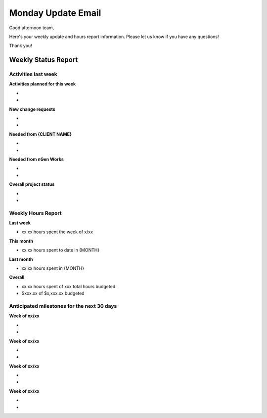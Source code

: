 -------------------
Monday Update Email
-------------------

Good afternoon team,

Here's your weekly update and hours report information. Please let us know if you have any questions!

Thank you!

Weekly Status Report
^^^^^^^^^^^^^^^^^^^^

Activities last week
++++++++++++++++++++

**Activities planned for this week**

*
*

**New change requests**

*
*

**Needed from {CLIENT NAME}**

*
*

**Needed from nGen Works**

*
*

**Overall project status**

*
*

Weekly Hours Report
+++++++++++++++++++

**Last week**

* xx.xx hours spent the week of x/xx 

**This month**

* xx.xx hours spent to date in {MONTH} 

**Last month**

* xx.xx hours spent in {MONTH} 

**Overall**

* xx.xx hours spent of xxx total hours budgeted
* $xxx.xx of $x,xxx.xx budgeted 

Anticipated milestones for the next 30 days 
+++++++++++++++++++++++++++++++++++++++++++

**Week of xx/xx**

* 
* 

**Week of xx/xx**

* 
* 

**Week of xx/xx**

* 
* 

**Week of xx/xx**

*
*
